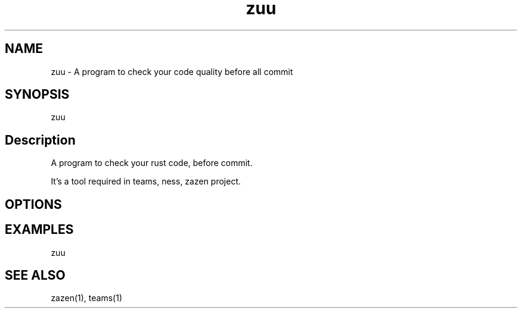 .\" Automatically generated by Pandoc 3.1.8
.\"
.TH "zuu" "1" "2024-08-04" "" ""
.SH NAME
zuu - A program to check your code quality before all commit
.SH SYNOPSIS
zuu
.SH Description
A program to check your rust code, before commit.
.PP
It\[cq]s a tool required in teams, ness, zazen project.
.SH OPTIONS
.SH EXAMPLES
zuu
.SH SEE ALSO
zazen(1), teams(1)

